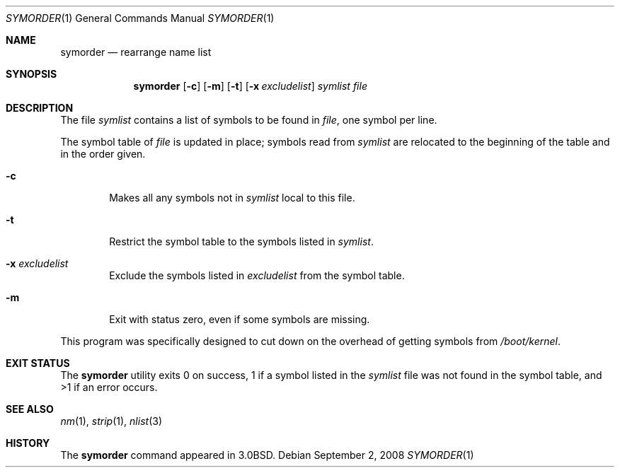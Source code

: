 .\" Copyright (c) 1980, 1990 The Regents of the University of California.
.\" All rights reserved.
.\"
.\" Redistribution and use in source and binary forms, with or without
.\" modification, are permitted provided that the following conditions
.\" are met:
.\" 1. Redistributions of source code must retain the above copyright
.\"    notice, this list of conditions and the following disclaimer.
.\" 2. Redistributions in binary form must reproduce the above copyright
.\"    notice, this list of conditions and the following disclaimer in the
.\"    documentation and/or other materials provided with the distribution.
.\" 3. Neither the name of the University nor the names of its contributors
.\"    may be used to endorse or promote products derived from this software
.\"    without specific prior written permission.
.\"
.\" THIS SOFTWARE IS PROVIDED BY THE REGENTS AND CONTRIBUTORS ``AS IS'' AND
.\" ANY EXPRESS OR IMPLIED WARRANTIES, INCLUDING, BUT NOT LIMITED TO, THE
.\" IMPLIED WARRANTIES OF MERCHANTABILITY AND FITNESS FOR A PARTICULAR PURPOSE
.\" ARE DISCLAIMED.  IN NO EVENT SHALL THE REGENTS OR CONTRIBUTORS BE LIABLE
.\" FOR ANY DIRECT, INDIRECT, INCIDENTAL, SPECIAL, EXEMPLARY, OR CONSEQUENTIAL
.\" DAMAGES (INCLUDING, BUT NOT LIMITED TO, PROCUREMENT OF SUBSTITUTE GOODS
.\" OR SERVICES; LOSS OF USE, DATA, OR PROFITS; OR BUSINESS INTERRUPTION)
.\" HOWEVER CAUSED AND ON ANY THEORY OF LIABILITY, WHETHER IN CONTRACT, STRICT
.\" LIABILITY, OR TORT (INCLUDING NEGLIGENCE OR OTHERWISE) ARISING IN ANY WAY
.\" OUT OF THE USE OF THIS SOFTWARE, EVEN IF ADVISED OF THE POSSIBILITY OF
.\" SUCH DAMAGE.
.\"
.\"     @(#)symorder.1	6.5 (Berkeley) 4/22/91
.\" $FreeBSD: src/usr.bin/symorder/symorder.1,v 1.9.2.3 2001/08/16 13:17:05 ru Exp $
.\"
.Dd September 2, 2008
.Dt SYMORDER 1
.Os
.Sh NAME
.Nm symorder
.Nd rearrange name list
.Sh SYNOPSIS
.Nm
.Op Fl c
.Op Fl m
.Op Fl t
.Op Fl x Ar excludelist
.Ar symlist file
.Sh DESCRIPTION
The file
.Ar symlist
contains a list of symbols to be found in
.Ar file ,
one symbol per line.
.Pp
The symbol table of
.Ar file
is updated in place;
symbols read from
.Ar symlist
are relocated to the beginning of the table and in the order given.
.Bl -tag -width flag
.It Fl c
Makes all any symbols not in
.Ar symlist
local to this file.
.It Fl t
Restrict the symbol table to the symbols listed in
.Ar symlist .
.It Fl x Ar excludelist
Exclude the symbols listed in
.Ar excludelist
from the symbol table.
.It Fl m
Exit with status zero, even if some symbols are missing.
.El
.Pp
This program was specifically designed to cut down on the
overhead of getting symbols from
.Pa /boot/kernel .
.Sh EXIT STATUS
The
.Nm
utility exits 0 on success, 1 if a symbol
listed in the
.Ar symlist
file was not found in the symbol
table, and >1 if an error occurs.
.Sh SEE ALSO
.Xr nm 1 ,
.Xr strip 1 ,
.Xr nlist 3
.Sh HISTORY
The
.Nm
command appeared in
.Bx 3.0 .
